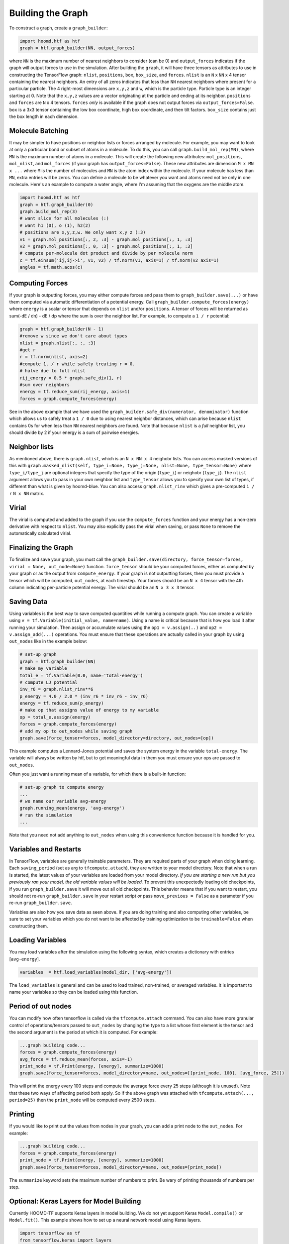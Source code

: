 .. _building_the_graph:

Building the Graph
==================

To construct a graph, create a ``graph_builder``:

.. code:: python

    import hoomd.htf as htf
    graph = htf.graph_builder(NN, output_forces)

where ``NN`` is the maximum number of nearest neighbors to consider (can
be 0) and ``output_forces`` indicates if the graph will output forces to
use in the simulation. After building the ``graph``, it will have three
tensors as attributes to use in constructing the TensorFlow graph:
``nlist``, ``positions``, ``box``, ``box_size``, and ``forces``.
``nlist`` is an ``N`` x ``NN`` x 4 tensor containing the nearest
neighbors. An entry of all zeros indicates that less than ``NN`` nearest
neighbors where present for a particular particle. The 4 right-most
dimensions are ``x,y,z`` and ``w``, which is the particle type. Particle
type is an integer starting at 0. Note that the ``x,y,z`` values are a
vector originating at the particle and ending at its neighbor.
``positions`` and ``forces`` are ``N`` x 4 tensors. ``forces`` *only* is
available if the graph does not output forces via
``output_forces=False``. ``box`` is a 3x3 tensor containing the low box
coordinate, high box coordinate, and then tilt factors. ``box_size``
contains just the box length in each dimension.

.. _molecule_batching:

Molecule Batching
-----------------

It may be simpler to have positions or neighbor lists or forces arranged
by molecule. For example, you may want to look at only a particular bond
or subset of atoms in a molecule. To do this, you can call
``graph.build_mol_rep(MN)``, where ``MN`` is the maximum number of atoms
in a molecule. This will create the following new attributes:
``mol_positions``, ``mol_nlist``, and ``mol_forces`` (if your graph has
``output_forces=False``). These new attributes are dimension
``M x MN x ...`` where ``M`` is the number of molecules and ``MN`` is
the atom index within the molecule. If your molecule has less than
``MN``, extra entries will be zeros. You can defnie a molecule to be
whatever you want and atoms need not be only in one molecule. Here's an
example to compute a water angle, where I'm assuming that the oxygens
are the middle atom.

.. code:: python

    import hoomd.htf as htf
    graph = htf.graph_builder(0)
    graph.build_mol_rep(3)
    # want slice for all molecules (:)
    # want h1 (0), o (1), h2(2)
    # positions are x,y,z,w. We only want x,y z (:3)
    v1 = graph.mol_positions[:, 2, :3] - graph.mol_positions[:, 1, :3]
    v2 = graph.mol_positions[:, 0, :3] - graph.mol_positions[:, 1, :3]
    # compute per-molecule dot product and divide by per molecule norm
    c = tf.einsum('ij,ij->i', v1, v2) / tf.norm(v1, axis=1) / tf.norm(v2 axis=1)
    angles = tf.math.acos(c)

.. _computing_forces:

Computing Forces
----------------

If your graph is outputting forces, you may either compute forces and
pass them to ``graph_builder.save(...)`` or have them computed via
automatic differentiation of a potential energy. Call
``graph_builder.compute_forces(energy)`` where ``energy`` is a scalar or
tensor that depends on ``nlist`` and/or ``positions``. A tensor of
forces will be returned as sum(-dE / dn) - dE / dp where the sum is over
the neighbor list. For example, to compute a ``1 / r`` potential:

.. code:: python

    graph = htf.graph_builder(N - 1)
    #remove w since we don't care about types
    nlist = graph.nlist[:, :, :3]
    #get r
    r = tf.norm(nlist, axis=2)
    #compute 1. / r while safely treating r = 0.
    # halve due to full nlist
    rij_energy = 0.5 * graph.safe_div(1, r)
    #sum over neighbors
    energy = tf.reduce_sum(rij_energy, axis=1)
    forces = graph.compute_forces(energy)

See in the above example that we have used the
``graph_builder.safe_div(numerator, denominator)`` function which allows
us to safely treat a ``1 / 0`` due to using nearest neighbor distances,
which can arise because ``nlist`` contains 0s for when less than ``NN``
nearest neighbors are found. Note that because ``nlist`` is a *full*
neighbor list, you should divide by 2 if your energy is a sum of
pairwise energies.

.. _neighbor_lists:

Neighbor lists
--------------

As mentioned above, there is ``graph.nlist``, which is an ``N x NN x 4``
neighobr lists. You can access masked versions of this with
``graph.masked_nlist(self, type_i=None, type_j=None, nlist=None, type_tensor=None)``
where ``type_i/type_j`` are optional integers that specify the type of
the origin (``type_i``) or neighobr (``type_j``). The ``nlist`` argument
allows you to pass in your own neighbor list and ``type_tensor`` allows
you to specify your own list of types, if different than what is given
by hoomd-blue. You can also access ``graph.nlist_rinv`` which gives a
pre-computed ``1 / r`` ``N x NN`` matrix.

.. _virial:

Virial
------

The virial is computed and added to the graph if you use the
``compute_forces`` function and your energy has a non-zero derivative
with respect to ``nlist``. You may also explicitly pass the virial when
saving, or pass ``None`` to remove the automatically calculated virial.

.. _finalizing_the_graph:

Finalizing the Graph
--------------------

To finalize and save your graph, you must call the
``graph_builder.save(directory, force_tensor=forces, virial = None, out_node=None)``
function. ``force_tensor`` should be your computed forces, either as
computed by your graph or as the output from ``compute_energy``. If your
graph is not outputting forces, then you must provide a tensor which
will be computed, ``out_nodes``, at each timestep. Your forces should be
an ``N x 4`` tensor with the 4th column indicating per-particle
potential energy. The virial should be an ``N x 3 x 3`` tensor.

.. _saving_data:

Saving Data
-----------

Using variables is the best way to save computed quantities while
running a compute graph. You can create a variable using
``v = tf.Variable(initial_value, name=name)``. Using a name is critical
because that is how you load it after running your simulation. Then
assign or accumulate values using the ``op1 = v.assign(..)`` and
``op2 = v.assign_add(...)`` operations. You must ensure that these
operations are actually called in your graph by using ``out_nodes`` like
in the example below:

.. code:: python

    # set-up graph
    graph = htf.graph_builder(NN)
    # make my variable
    total_e = tf.Variable(0.0, name='total-energy')
    # compute LJ potential
    inv_r6 = graph.nlist_rinv**6
    p_energy = 4.0 / 2.0 * (inv_r6 * inv_r6 - inv_r6)
    energy = tf.reduce_sum(p_energy)
    # make op that assigns value of energy to my variable
    op = total_e.assign(energy)
    forces = graph.compute_forces(energy)
    # add my op to out_nodes while saving graph
    graph.save(force_tensor=forces, model_directory=directory, out_nodes=[op])

This example computes a Lennard-Jones potential and saves the system
energy in the variable ``total-energy``. The variable will always be
written by htf, but to get meaningful data in them you must ensure your
ops are passed to ``out_nodes``.

Often you just want a running mean of a variable, for which there is a
built-in function:

.. code:: python

    # set-up graph to compute energy
    ...
    # we name our variable avg-energy
    graph.running_mean(energy, 'avg-energy')
    # run the simulation
    ...

Note that you need not add anything to ``out_nodes`` when using this
convenience function because it is handled for you.

.. _variables_and_restarts:

Variables and Restarts
----------------------

In TensorFlow, variables are generally trainable parameters. They are
required parts of your graph when doing learning. Each ``saving_period``
(set as arg to ``tfcompute.attach``), they are written to your model
directory. Note that when a run is started, the latest values of your
variables are loaded from your model directory. *If you are starting a
new run but you previously ran your model, the old variable values will
be loaded.* To prevent this unexpectedly loading old checkpoints, if you
run ``graph_builder.save`` it will move out all old checkpoints. This
behavior means that if you want to restart, you should not re-run
``graph_builder.save`` in your restart script *or* pass
``move_previous = False`` as a parameter if you re-run
``graph_builder.save``.

Variables are also how you save data as seen above. If you are doing
training and also computing other variables, be sure to set your
variables which you do not want to be affected by training optimization
to be ``trainable=False`` when constructing them.

.. _loading_variables:

Loading Variables
-----------------

You may load variables after the simulation using the following syntax,
which creates a dictionary with entries [``avg-energy``].

.. code:: python

    variables  = htf.load_variables(model_dir, ['avg-energy'])

The ``load_variables`` is general and can be used to load trained,
non-trained, or averaged variables. It is important to name your
variables so they can be loaded using this function.

.. _period_of_out_nodes:

Period of out nodes
-------------------

You can modify how often tensorflow is called via the
``tfcompute.attach`` command. You can also have more granular control of
operations/tensors passed to ``out_nodes`` by changing the type to a
list whose first element is the tensor and the second argument is the
period at which it is computed. For example:

.. code:: python

    ...graph building code...
    forces = graph.compute_forces(energy)
    avg_force = tf.reduce_mean(forces, axis=-1)
    print_node = tf.Print(energy, [energy], summarize=1000)
    graph.save(force_tensor=forces, model_directory=name, out_nodes=[[print_node, 100], [avg_force, 25]])

This will print the energy every 100 steps and compute the average force
every 25 steps (although it is unused). Note that these two ways of
affecting period both apply. So if the above graph was attached with
``tfcompute.attach(..., period=25)`` then the ``print_node`` will be
computed every 2500 steps.

.. _printing:

Printing
--------

If you would like to print out the values from nodes in your graph, you
can add a print node to the ``out_nodes``. For example:

.. code:: python

    ...graph building code...
    forces = graph.compute_forces(energy)
    print_node = tf.Print(energy, [energy], summarize=1000)
    graph.save(force_tensor=forces, model_directory=name, out_nodes=[print_node])

The ``summarize`` keyword sets the maximum number of numbers to print.
Be wary of printing thousands of numbers per step.

.. _keras_layers:

Optional: Keras Layers for Model Building
-----------------------------------------

Currently HOOMD-TF supports Keras layers in model building. We do not
yet support Keras ``Model.compile()`` or ``Model.fit()``. This example
shows how to set up a neural network model using Keras layers.

.. code:: python

    import tensorflow as tf
    from tensorflow.keras import layers
    import hoomd.htf as htf

    NN = 64
    N_hidden_nodes = 5
    graph = htf.graph_builder(NN, output_forces=False)
    r_inv = graph.nlist_rinv
    input_tensor = tf.reshape(r_inv, shape=(-1,1), name='r_inv')
    #we don't need to explicitly make a keras.Model object, just layers
    input_layer = layers.Input(tensor=input_tensor)
    hidden_layer = layers.Dense(N_hidden_nodes)(input_layer)
    output_layer = layers.Dense(1, input_shape=(N_hidden_nodes,))(hidden_layer)
    #do not call Model.compile, just use the output in the TensorFlow graph
    nn_energies = tf.reshape(output_layer, [-1, NN])
    calculated_energies = tf.reduce_sum(nn_energies, axis=1, name='calculated_energies')
    calculated_forces = graph.compute_forces(calculated_energies)
    #cost and optimizer must also be set through TensorFlow, not Keras
    cost = tf.losses.mean_squared_error(calculated_forces, graph.forces)
    optimizer = tf.train.AdamOptimizer(0.001).minimize(cost)
    #save using graph.save, not Keras Model.compile
    graph.save(model_directory='/tmp/keras_model/', out_nodes=[ optimizer])

The model can then be loaded and trained as normal. Note that 
``keras.models.Model.fit()`` is not currently supported. You must train
using ``htf.tfcompute()`` as explained in the next section.

.. _complete_examples:

Complete Examples
-----------------

The directory `htf/models` contains some example scripts.

.. _lennard_jones_example:

Lennard-Jones with 1 Particle Type
----------------------------------

.. code:: python

    graph = hoomd.htf.graph_builder(NN)
    #use convenience rinv
    r_inv = graph.nlist_rinv
    p_energy = 4.0 / 2.0 * (r_inv**12 - r_inv**6)
    #sum over pairwise energy
    energy = tf.reduce_sum(p_energy, axis=1)
    forces = graph.compute_forces(energy)
    graph.save(force_tensor=forces, model_directory='/tmp/lj-model')
